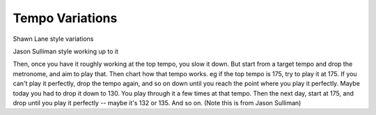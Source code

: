 Tempo Variations
----------------

.. todo:: complete this

.. tech:technique:: tempovariations
   :displayname: Tempo Variations
   :status: TODO

   If aiming for a goal tempo, overshoot it, hit it, and undershoot it.


Shawn Lane style variations


Jason Sulliman style working up to it

Then, once you have it roughly working at the top tempo, you slow it down.  But start from a target tempo and drop the metronome, and aim to play that.  Then chart how that tempo works.  eg if the top tempo is 175, try to play it at 175.  If you can't play it perfectly, drop the tempo again, and so on down until you reach the point where you play it perfectly.  Maybe today you had to drop it down to 130.  You play through it a few times at that tempo.  Then the next day, start at 175, and drop until you play it perfectly -- maybe it's 132 or 135.  And so on. (Note this is from Jason Sulliman)
